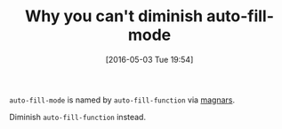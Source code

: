 #+BLOG: wisdomandwonder
#+POSTID: 10214
#+DATE: [2016-05-03 Tue 19:54]
#+OPTIONS: toc:nil num:nil todo:nil pri:nil tags:nil ^:nil
#+CATEGORY: Link
#+TAGS: Emacs, Ide, Programming Language, elisp
#+TITLE: Why you can't diminish auto-fill-mode

=auto-fill-mode= is named by =auto-fill-function= via [[https://github.com/magnars/.emacs.d/blob/master/site-lisp/diminish.el#L87][magnars]].

Diminish =auto-fill-function= instead.
